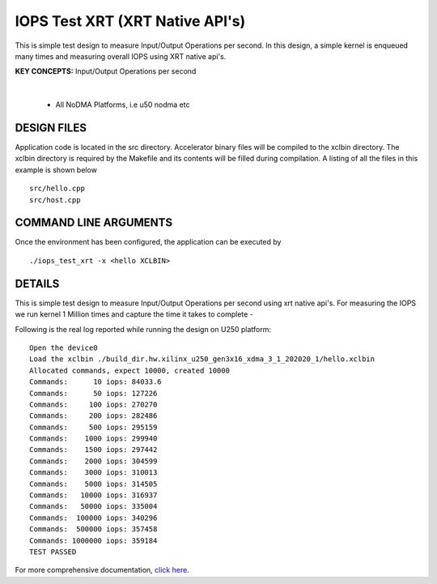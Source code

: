 IOPS Test XRT (XRT Native API's)
================================

This is simple test design to measure Input/Output Operations per second. In this design, a simple kernel is enqueued many times and measuring overall IOPS using XRT native api's.

**KEY CONCEPTS:** Input/Output Operations per second

.. raw:: html

 <details>

.. raw:: html

 <summary> 

 <b>EXCLUDED PLATFORMS:</b>

.. raw:: html

 </summary>
|
..

 - All NoDMA Platforms, i.e u50 nodma etc

.. raw:: html

 </details>

.. raw:: html

DESIGN FILES
------------

Application code is located in the src directory. Accelerator binary files will be compiled to the xclbin directory. The xclbin directory is required by the Makefile and its contents will be filled during compilation. A listing of all the files in this example is shown below

::

   src/hello.cpp
   src/host.cpp
   
COMMAND LINE ARGUMENTS
----------------------

Once the environment has been configured, the application can be executed by

::

   ./iops_test_xrt -x <hello XCLBIN>

DETAILS
-------

This is simple test design to measure Input/Output Operations per second using xrt native api's.
For measuring the IOPS we run kernel 1 Million times and capture the time it takes to complete -

Following is the real log reported while running the design on U250
platform:

::

   Open the device0
   Load the xclbin ./build_dir.hw.xilinx_u250_gen3x16_xdma_3_1_202020_1/hello.xclbin
   Allocated commands, expect 10000, created 10000
   Commands:      10 iops: 84033.6
   Commands:      50 iops: 127226
   Commands:     100 iops: 270270
   Commands:     200 iops: 282486
   Commands:     500 iops: 295159
   Commands:    1000 iops: 299940
   Commands:    1500 iops: 297442
   Commands:    2000 iops: 304599
   Commands:    3000 iops: 310013
   Commands:    5000 iops: 314505
   Commands:   10000 iops: 316937
   Commands:   50000 iops: 335004
   Commands:  100000 iops: 340296
   Commands:  500000 iops: 357458
   Commands: 1000000 iops: 359184
   TEST PASSED


For more comprehensive documentation, `click here <http://xilinx.github.io/Vitis_Accel_Examples>`__.